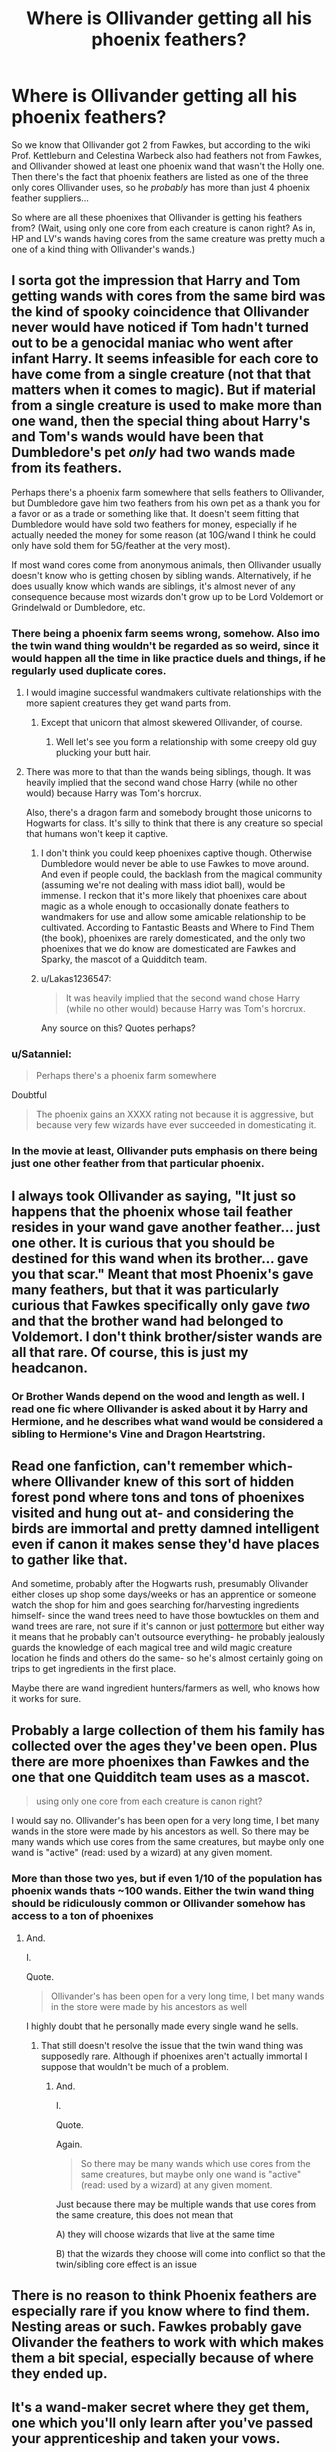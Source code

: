 #+TITLE: Where is Ollivander getting all his phoenix feathers?

* Where is Ollivander getting all his phoenix feathers?
:PROPERTIES:
:Author: lightningowl15
:Score: 19
:DateUnix: 1521076032.0
:DateShort: 2018-Mar-15
:FlairText: Discussion
:END:
So we know that Ollivander got 2 from Fawkes, but according to the wiki Prof. Kettleburn and Celestina Warbeck also had feathers not from Fawkes, and Ollivander showed at least one phoenix wand that wasn't the Holly one. Then there's the fact that phoenix feathers are listed as one of the three only cores Ollivander uses, so he /probably/ has more than just 4 phoenix feather suppliers...

So where are all these phoenixes that Ollivander is getting his feathers from? (Wait, using only one core from each creature is canon right? As in, HP and LV's wands having cores from the same creature was pretty much a one of a kind thing with Ollivander's wands.)


** I sorta got the impression that Harry and Tom getting wands with cores from the same bird was the kind of spooky coincidence that Ollivander never would have noticed if Tom hadn't turned out to be a genocidal maniac who went after infant Harry. It seems infeasible for each core to have come from a single creature (not that that matters when it comes to magic). But if material from a single creature is used to make more than one wand, then the special thing about Harry's and Tom's wands would have been that Dumbledore's pet /only/ had two wands made from its feathers.

Perhaps there's a phoenix farm somewhere that sells feathers to Ollivander, but Dumbledore gave him two feathers from his own pet as a thank you for a favor or as a trade or something like that. It doesn't seem fitting that Dumbledore would have sold two feathers for money, especially if he actually needed the money for some reason (at 10G/wand I think he could only have sold them for 5G/feather at the very most).

If most wand cores come from anonymous animals, then Ollivander usually doesn't know who is getting chosen by sibling wands. Alternatively, if he does usually know which wands are siblings, it's almost never of any consequence because most wizards don't grow up to be Lord Voldemort or Grindelwald or Dumbledore, etc.
:PROPERTIES:
:Author: ITSINTHESHIP
:Score: 28
:DateUnix: 1521076801.0
:DateShort: 2018-Mar-15
:END:

*** There being a phoenix farm seems wrong, somehow. Also imo the twin wand thing wouldn't be regarded as so weird, since it would happen all the time in like practice duels and things, if he regularly used duplicate cores.
:PROPERTIES:
:Author: lightningowl15
:Score: 10
:DateUnix: 1521077064.0
:DateShort: 2018-Mar-15
:END:

**** I would imagine successful wandmakers cultivate relationships with the more sapient creatures they get wand parts from.
:PROPERTIES:
:Author: Averant
:Score: 16
:DateUnix: 1521078755.0
:DateShort: 2018-Mar-15
:END:

***** Except that unicorn that almost skewered Ollivander, of course.
:PROPERTIES:
:Author: monkeyepoxy
:Score: 7
:DateUnix: 1521095841.0
:DateShort: 2018-Mar-15
:END:

****** Well let's see you form a relationship with some creepy old guy plucking your butt hair.
:PROPERTIES:
:Author: Pride-Prejudice-Cake
:Score: 3
:DateUnix: 1521198673.0
:DateShort: 2018-Mar-16
:END:


**** There was more to that than the wands being siblings, though. It was heavily implied that the second wand chose Harry (while no other would) because Harry was Tom's horcrux.

Also, there's a dragon farm and somebody brought those unicorns to Hogwarts for class. It's silly to think that there is any creature so special that humans won't keep it captive.
:PROPERTIES:
:Author: ITSINTHESHIP
:Score: 8
:DateUnix: 1521081197.0
:DateShort: 2018-Mar-15
:END:

***** I don't think you could keep phoenixes captive though. Otherwise Dumbledore would never be able to use Fawkes to move around. And even if people could, the backlash from the magical community (assuming we're not dealing with mass idiot ball), would be immense. I reckon that it's more likely that phoenixes care about magic as a whole enough to occasionally donate feathers to wandmakers for use and allow some amicable relationship to be cultivated. According to Fantastic Beasts and Where to Find Them (the book), phoenixes are rarely domesticated, and the only two phoenixes that we do know are domesticated are Fawkes and Sparky, the mascot of a Quidditch team.
:PROPERTIES:
:Author: SnowingSilently
:Score: 5
:DateUnix: 1521090970.0
:DateShort: 2018-Mar-15
:END:


***** u/Lakas1236547:
#+begin_quote
  It was heavily implied that the second wand chose Harry (while no other would) because Harry was Tom's horcrux.
#+end_quote

Any source on this? Quotes perhaps?
:PROPERTIES:
:Author: Lakas1236547
:Score: 3
:DateUnix: 1521150338.0
:DateShort: 2018-Mar-16
:END:


*** u/Satanniel:
#+begin_quote
  Perhaps there's a phoenix farm somewhere
#+end_quote

Doubtful

#+begin_quote
  The phoenix gains an XXXX rating not because it is aggressive, but because very few wizards have ever succeeded in domesticating it.
#+end_quote
:PROPERTIES:
:Author: Satanniel
:Score: 5
:DateUnix: 1521102385.0
:DateShort: 2018-Mar-15
:END:


*** In the movie at least, Ollivander puts emphasis on there being just one other feather from that particular phoenix.
:PROPERTIES:
:Author: Jahoan
:Score: 2
:DateUnix: 1521147994.0
:DateShort: 2018-Mar-16
:END:


** I always took Ollivander as saying, "It just so happens that the phoenix whose tail feather resides in your wand gave another feather... just one other. It is curious that you should be destined for this wand when its brother... gave you that scar." Meant that most Phoenix's gave many feathers, but that it was particularly curious that Fawkes specifically only gave /two/ and that the brother wand had belonged to Voldemort. I don't think brother/sister wands are all that rare. Of course, this is just my headcanon.
:PROPERTIES:
:Author: dontevenlikeboys
:Score: 17
:DateUnix: 1521081523.0
:DateShort: 2018-Mar-15
:END:

*** Or Brother Wands depend on the wood and length as well. I read one fic where Ollivander is asked about it by Harry and Hermione, and he describes what wand would be considered a sibling to Hermione's Vine and Dragon Heartstring.
:PROPERTIES:
:Author: Jahoan
:Score: 3
:DateUnix: 1521127251.0
:DateShort: 2018-Mar-15
:END:


** Read one fanfiction, can't remember which- where Ollivander knew of this sort of hidden forest pond where tons and tons of phoenixes visited and hung out at- and considering the birds are immortal and pretty damned intelligent even if canon it makes sense they'd have places to gather like that.

And sometime, probably after the Hogwarts rush, presumably Olivander either closes up shop some days/weeks or has an apprentice or someone watch the shop for him and goes searching for/harvesting ingredients himself- since the wand trees need to have those bowtuckles on them and wand trees are rare, not sure if it's cannon or just [[https://www.pottermore.com/writing-by-jk-rowling/wand-woods][pottermore]] but either way it means that he probably can't outsource everything- he probably jealously guards the knowledge of each magical tree and wild magic creature location he finds and others do the same- so he's almost certainly going on trips to get ingredients in the first place.

Maybe there are wand ingredient hunters/farmers as well, who knows how it works for sure.
:PROPERTIES:
:Score: 6
:DateUnix: 1521076413.0
:DateShort: 2018-Mar-15
:END:


** Probably a large collection of them his family has collected over the ages they've been open. Plus there are more phoenixes than Fawkes and the one that one Quidditch team uses as a mascot.

#+begin_quote
  using only one core from each creature is canon right?
#+end_quote

I would say no. Ollivander's has been open for a very long time, I bet many wands in the store were made by his ancestors as well. So there may be many wands which use cores from the same creatures, but maybe only one wand is "active" (read: used by a wizard) at any given moment.
:PROPERTIES:
:Author: yarglethatblargle
:Score: 7
:DateUnix: 1521077821.0
:DateShort: 2018-Mar-15
:END:

*** More than those two yes, but if even 1/10 of the population has phoenix wands thats ~100 wands. Either the twin wand thing should be ridiculously common or Ollivander somehow has access to a ton of phoenixes
:PROPERTIES:
:Author: lightningowl15
:Score: 2
:DateUnix: 1521078330.0
:DateShort: 2018-Mar-15
:END:

**** And.

I.

Quote.

#+begin_quote
  Ollivander's has been open for a very long time, I bet many wands in the store were made by his ancestors as well
#+end_quote

I highly doubt that he personally made every single wand he sells.
:PROPERTIES:
:Author: yarglethatblargle
:Score: 5
:DateUnix: 1521078986.0
:DateShort: 2018-Mar-15
:END:

***** That still doesn't resolve the issue that the twin wand thing was supposedly rare. Although if phoenixes aren't actually immortal I suppose that wouldn't be much of a problem.
:PROPERTIES:
:Author: lightningowl15
:Score: 2
:DateUnix: 1521079245.0
:DateShort: 2018-Mar-15
:END:

****** And.

I.

Quote.

Again.

#+begin_quote
  So there may be many wands which use cores from the same creatures, but maybe only one wand is "active" (read: used by a wizard) at any given moment.
#+end_quote

Just because there may be multiple wands that use cores from the same creature, this does not mean that

A) they will choose wizards that live at the same time

B) that the wizards they choose will come into conflict so that the twin/sibling core effect is an issue
:PROPERTIES:
:Author: yarglethatblargle
:Score: 3
:DateUnix: 1521079392.0
:DateShort: 2018-Mar-15
:END:


** There is no reason to think Phoenix feathers are especially rare if you know where to find them. Nesting areas or such. Fawkes probably gave Olivander the feathers to work with which makes them a bit special, especially because of where they ended up.
:PROPERTIES:
:Author: EpicBeardMan
:Score: 3
:DateUnix: 1521081015.0
:DateShort: 2018-Mar-15
:END:


** It's a wand-maker secret where they get them, one which you'll only learn after you've passed your apprenticeship and taken your vows.

What's known about phoenixes is that they're immortal. What a lot of people don't know is that they don't just live forever, they live outside of linear time. They're rare yet there are so many feathers because while only two phoenixes (that are known about at least) are alive, meaning living linearly, in the time of canon, there's a lot of others that have simply dropped of a feather as needed based on a signal the phoenixes and wand-makes have known about since wands were a thing. Doesn't mean they have to bore themselves by sitting around somewhere the whole time though.

Edit: I should mention for completeness' sake that this implies they also live outside of linear space. That's how they phoenix-travel. They don't travel, they just exist somewhere else. It doesn't (literally) suck like apparition either because apparition and portkeys clumsily have to make use of the fourth dimension to skip normal space.
:PROPERTIES:
:Author: MisterOverhill
:Score: 2
:DateUnix: 1521087630.0
:DateShort: 2018-Mar-15
:END:

*** Someone published a research paper (as written by Dumbledore) regarding the mechanics of magical transport. Apparation is done by folding space between two points until they overlap, at which point space unfolds with the wizard on the other point.
:PROPERTIES:
:Author: Jahoan
:Score: 2
:DateUnix: 1521148264.0
:DateShort: 2018-Mar-16
:END:


** It could be explained that, since phoenixes burn and are reborn, that it only matters if two feathers are given in the same cycle?
:PROPERTIES:
:Author: millenialpinky
:Score: 2
:DateUnix: 1521103828.0
:DateShort: 2018-Mar-15
:END:


** I see /someone/ is reading linkffn(11574569).
:PROPERTIES:
:Author: VenditatioDelendaEst
:Score: 1
:DateUnix: 1521106870.0
:DateShort: 2018-Mar-15
:END:

*** [[http://www.fanfiction.net/s/11574569/1/][*/Dodging Prison and Stealing Witches - Revenge is Best Served Raw/*]] by [[https://www.fanfiction.net/u/6791440/LeadVonE][/LeadVonE/]]

#+begin_quote
  Harry Potter has been banged up for ten years in the hellhole brig of Azkaban for a crime he didn't commit, and his traitorous brother, the not-really-boy-who-lived, has royally messed things up. After meeting Fate and Death, Harry is given a second chance to squash Voldemort, dodge a thousand years in prison, and snatch everything his hated brother holds dear. H/Hr/LL/DG/GW.
#+end_quote

^{/Site/: [[http://www.fanfiction.net/][fanfiction.net]] *|* /Category/: Harry Potter *|* /Rated/: Fiction M *|* /Chapters/: 42 *|* /Words/: 439,662 *|* /Reviews/: 5,948 *|* /Favs/: 10,897 *|* /Follows/: 13,592 *|* /Updated/: 1/21 *|* /Published/: 10/23/2015 *|* /id/: 11574569 *|* /Language/: English *|* /Genre/: Adventure/Romance *|* /Characters/: <Harry P., Hermione G., Daphne G., Ginny W.> *|* /Download/: [[http://www.ff2ebook.com/old/ffn-bot/index.php?id=11574569&source=ff&filetype=epub][EPUB]] or [[http://www.ff2ebook.com/old/ffn-bot/index.php?id=11574569&source=ff&filetype=mobi][MOBI]]}

--------------

*FanfictionBot*^{1.4.0} *|* [[[https://github.com/tusing/reddit-ffn-bot/wiki/Usage][Usage]]] | [[[https://github.com/tusing/reddit-ffn-bot/wiki/Changelog][Changelog]]] | [[[https://github.com/tusing/reddit-ffn-bot/issues/][Issues]]] | [[[https://github.com/tusing/reddit-ffn-bot/][GitHub]]] | [[[https://www.reddit.com/message/compose?to=tusing][Contact]]]

^{/New in this version: Slim recommendations using/ ffnbot!slim! /Thread recommendations using/ linksub(thread_id)!}
:PROPERTIES:
:Author: FanfictionBot
:Score: 1
:DateUnix: 1521106891.0
:DateShort: 2018-Mar-15
:END:


*** Actually I haven't been lol. Just randomly thought about how weird it is that there are hundreds of phoenix wands (probably) and only one phoenix ever seen xd
:PROPERTIES:
:Author: lightningowl15
:Score: 1
:DateUnix: 1521121269.0
:DateShort: 2018-Mar-15
:END:

**** Two if you count Sparky the mascot.
:PROPERTIES:
:Author: Jahoan
:Score: 1
:DateUnix: 1521127358.0
:DateShort: 2018-Mar-15
:END:

***** Still way less than hundreds though
:PROPERTIES:
:Author: lightningowl15
:Score: 1
:DateUnix: 1521132945.0
:DateShort: 2018-Mar-15
:END:

****** I heard of one fanfic where there are exactly 108 phoenixes in the world.
:PROPERTIES:
:Author: Jahoan
:Score: 1
:DateUnix: 1521148312.0
:DateShort: 2018-Mar-16
:END:


**** /Well/ then. [[https://www.fanfiction.net/s/11574569/13/Dodging-Prison-and-Stealing-Witches-Revenge-is-Best-Served-Raw][Ctrl+F "the bell rang"]].
:PROPERTIES:
:Author: VenditatioDelendaEst
:Score: 1
:DateUnix: 1521147576.0
:DateShort: 2018-Mar-16
:END:

***** ...lmao. wew. I swear I really haven't read it xD
:PROPERTIES:
:Author: lightningowl15
:Score: 1
:DateUnix: 1521149902.0
:DateShort: 2018-Mar-16
:END:
